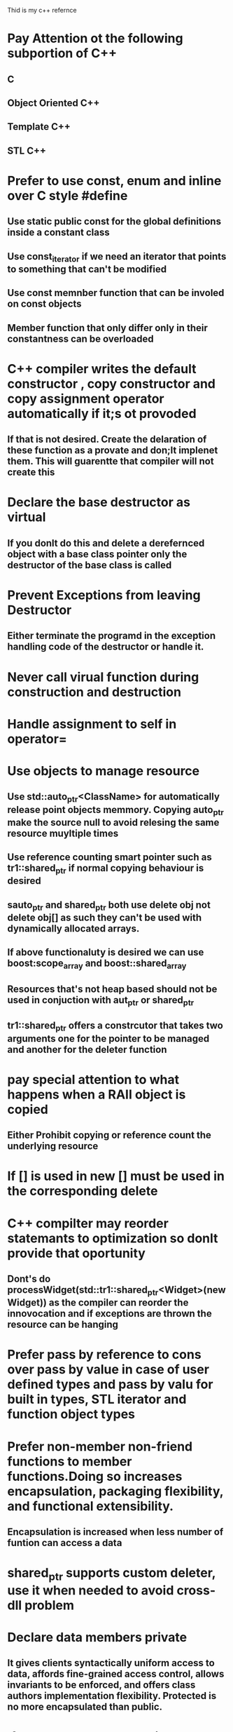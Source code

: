 Thid is my c++ refernce

* Pay Attention ot the following subportion of C++
** C
** Object Oriented C++
** Template C++ 
** STL C++
* Prefer to use const, enum and inline over C style #define
** Use static public const for the global definitions inside a constant class
** Use const_iterator if we need an iterator that points to something that can't be modified
** Use const memnber function that can be involed on const objects
** Member function that only differ only in their constantness can be overloaded
* C++ compiler writes the default constructor , copy constructor and copy assignment operator automatically if it;s ot provoded
** If that is not desired. Create the delaration of these function as a provate and don;lt implenet them. This will guarentte that compiler will not create this
* Declare the base destructor as virtual
** If you donlt do this and delete a derefernced object with a base class pointer only the destructor of the base class is called
* Prevent Exceptions from leaving Destructor
** Either terminate the programd in the exception handling code of the destructor or handle it.
* Never call virual function during construction and destruction
* Handle assignment to self in operator=
* Use objects to manage resource
** Use std::auto_ptr<ClassName> for automatically release point objects memmory. Copying auto_ptr make the source null to avoid relesing the same resource muyltiple times
** Use reference counting smart pointer such as tr1::shared_ptr if normal copying behaviour is desired
** sauto_ptr and shared_ptr both use delete obj not delete obj[] as such they can't be used with dynamically allocated arrays.
** If above functionaluty is desired we can use boost:scope_array and boost::shared_array
** Resources that's not heap based should not be used in conjuction with aut_ptr or shared_ptr
** tr1::shared_ptr offers a constrcutor that takes two arguments one for the pointer to be managed and another for the deleter function
* pay special attention to what happens when a RAII object is copied
** Either Prohibit copying or reference count the underlying resource
* If [] is used in new [] must be used in the corresponding  delete
* C++ compilter may reorder statemants to optimization so donlt provide that oportunity
** Dont's do processWidget(std::tr1::shared_ptr<Widget>(new Widget)) as the compiler can reorder the innovocation and if exceptions are thrown the resource can be hanging
* Prefer pass by reference to cons over pass by value in case of user defined types and pass by valu for built in types, STL iterator and function object types
* Prefer non-member non-friend functions to member functions.Doing so increases encapsulation, packaging flexibility, and functional extensibility.
** Encapsulation is increased when less number of funtion can access a data
* shared_ptr supports custom deleter, use it when needed to avoid cross-dll problem
* Declare data members private
** It gives clients syntactically uniform access to data, affords fine-grained access control, allows invariants to be enforced, and offers class authors implementation flexibility. Protected is no more encapsulated than public.
* If you need type conversions on all parameters to a function (including the one pointed to by the this pointer), the function must be a non-member.
* Postpone variable definitions as long as possible
* Minimize casting


